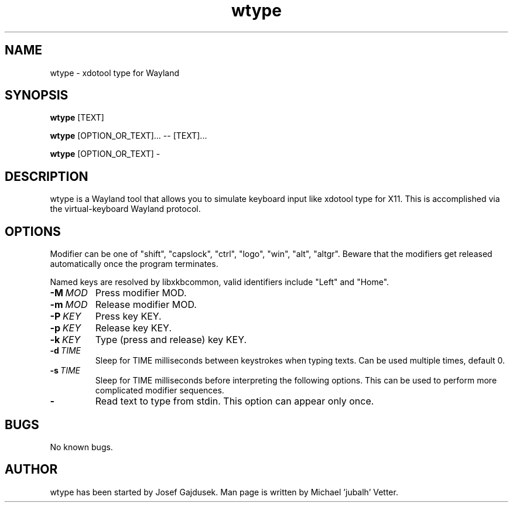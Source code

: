 .\" Manpage for wtype.
.TH wtype 1 "23 November 2020" "0.3" "wtype man page"
.SH NAME
wtype \- xdotool type for Wayland
.SH SYNOPSIS
.B wtype
[TEXT]

.B wtype
[OPTION_OR_TEXT]... -- [TEXT]...

.B wtype
[OPTION_OR_TEXT] -

.SH DESCRIPTION
.PP
wtype is a Wayland tool that allows you to simulate keyboard input like xdotool type for X11.
This is accomplished via the virtual-keyboard Wayland protocol.

.SH OPTIONS
Modifier can be one of "shift", "capslock", "ctrl", "logo", "win", "alt", "altgr".
Beware that the modifiers get released automatically once the program terminates.

Named keys are resolved by libxkbcommon, valid identifiers include "Left" and
"Home".

.TP
.BR \-M\ \fIMOD\fR
Press modifier MOD.

.TP
.BR \-m\ \fIMOD\fR
Release modifier MOD.

.TP
.BR \-P\ \fIKEY\fR
Press key KEY.

.TP
.BR \-p\ \fIKEY\fR
Release key KEY.

.TP
.BR \-k\ \fIKEY\fR
Type (press and release) key KEY.

.TP
.BR \-d\ \fITIME\fR
Sleep for TIME milliseconds between keystrokes when typing texts.
Can be used multiple times, default 0.
.TP

.BR \-s\ \fITIME\fR
Sleep for TIME milliseconds before interpreting the following options. This
can be used to perform more complicated modifier sequences.

.TP
.BR \-
Read text to type from stdin. This option can appear only once.

.SH BUGS
No known bugs.

.SH AUTHOR
wtype has been started by Josef Gajdusek.
Man page is written by Michael 'jubalh' Vetter.
